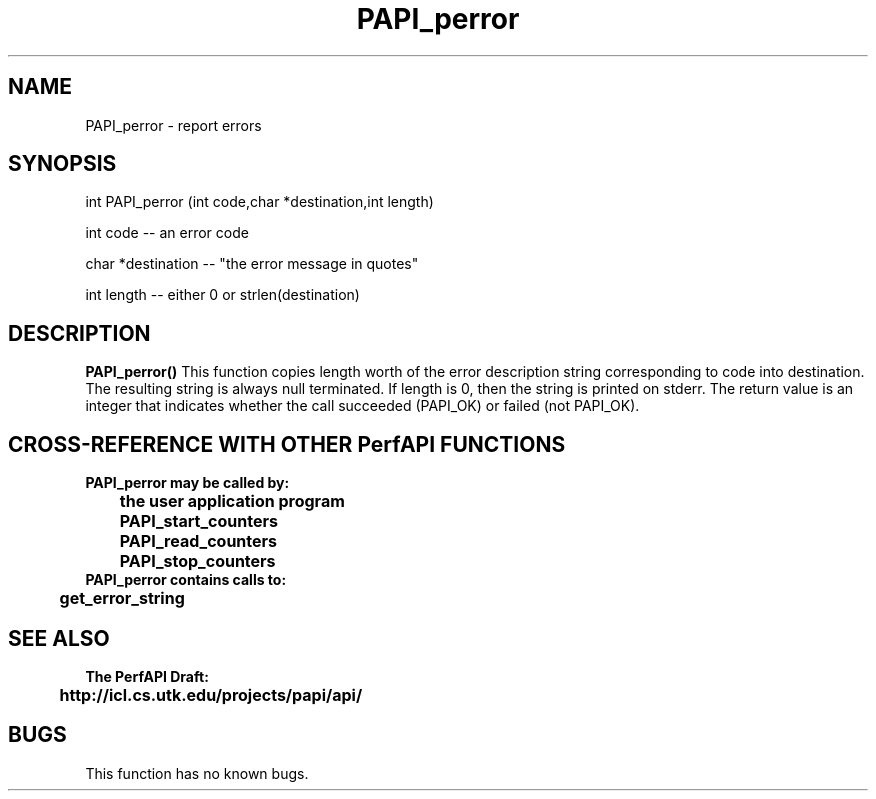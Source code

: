 .\" @(#)PAPI_perror    0.10 99/07/28 CHD; from S5
.TH PAPI_perror 0 "28 July 1999"
.SH NAME
PAPI_perror \- report errors
.SH SYNOPSIS
.LP
int PAPI_perror (int code,char *destination,int length) 
.LP
int code -- an error code
.LP
char *destination -- "the error message in quotes"
.LP
int length -- either 0 or strlen(destination)
.LP
.SH DESCRIPTION
.LP
.B PAPI_perror(\|)
This function copies length worth of the error
description string corresponding to code into
destination. The resulting string is always null
terminated. If length is 0, then the string is printed on
stderr.
The return value is an integer that indicates whether the call
succeeded (PAPI_OK) or failed (not PAPI_OK).  
.LP
.SH CROSS-REFERENCE WITH OTHER PerfAPI FUNCTIONS
.nf
.B  \t
.B  PAPI_perror may be called by:
.B  \t
.B  \tthe user application program
.B  \tPAPI_start_counters
.B  \tPAPI_read_counters
.B  \tPAPI_stop_counters
.fi
.nf
.B  \t
.B  PAPI_perror contains calls to:
.B  \t
.B  \tget_error_string 
.fi
.LP
.SH SEE ALSO
.nf 
.B The PerfAPI Draft: 
.B \thttp://icl.cs.utk.edu/projects/papi/api/ 
.fi
.SH BUGS
.LP
This function has no known bugs.
